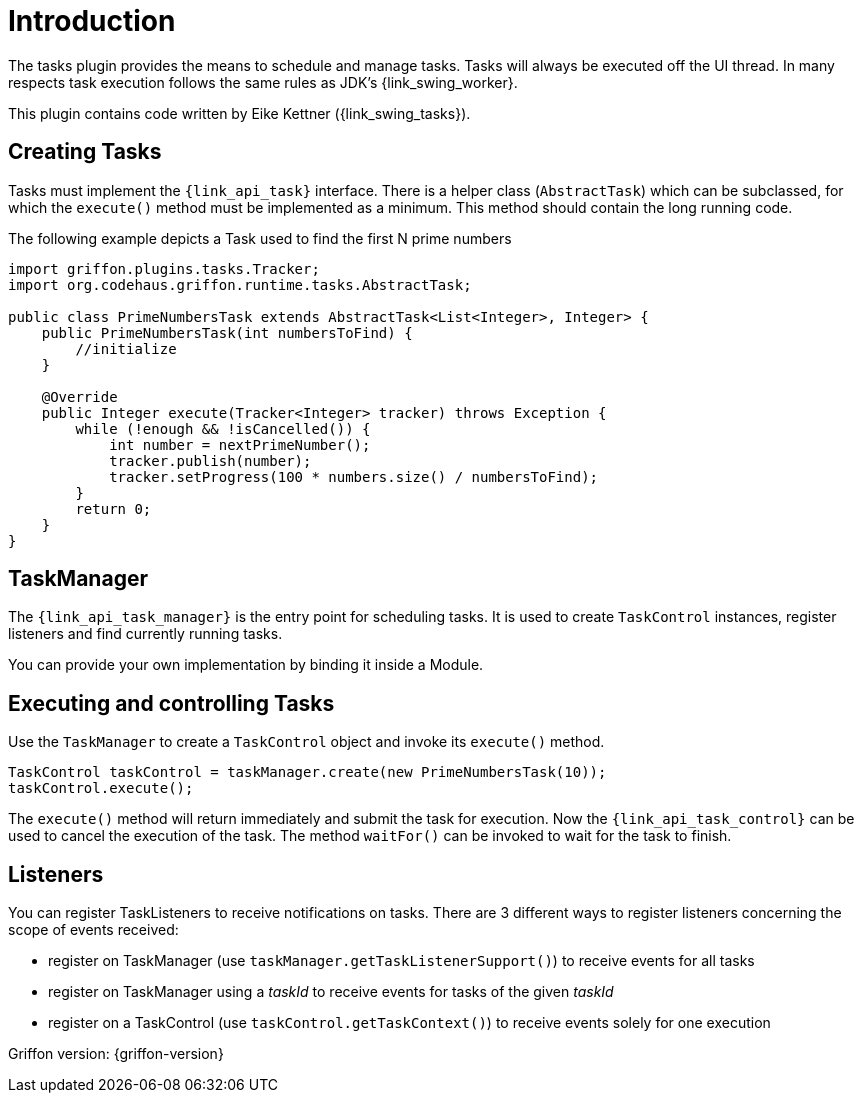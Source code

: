 
[[_introduction]]
= Introduction

The tasks plugin provides the means to schedule and manage tasks. Tasks will
always be executed off the UI thread. In many respects task execution follows
the same rules as JDK's {link_swing_worker}.

This plugin contains code written by Eike Kettner ({link_swing_tasks}).

== Creating Tasks

Tasks must implement the `{link_api_task}` interface. There is a helper class
(`AbstractTask`) which can be subclassed, for which the `execute()` method must
be implemented as a minimum. This method should contain the long running code.

The following example depicts a Task used to find the first N prime numbers

[source,java,linenumbers,options="nowrap"]
----
import griffon.plugins.tasks.Tracker;
import org.codehaus.griffon.runtime.tasks.AbstractTask;

public class PrimeNumbersTask extends AbstractTask<List<Integer>, Integer> {
    public PrimeNumbersTask(int numbersToFind) {
        //initialize
    }

    @Override
    public Integer execute(Tracker<Integer> tracker) throws Exception {
        while (!enough && !isCancelled()) {
            int number = nextPrimeNumber();
            tracker.publish(number);
            tracker.setProgress(100 * numbers.size() / numbersToFind);
        }
        return 0;
    }
}
----

== TaskManager

The `{link_api_task_manager}` is the entry point for scheduling tasks. It is used to create
`TaskControl` instances, register listeners and find currently running tasks.

You can provide your own implementation by binding it inside a Module.

== Executing and controlling Tasks

Use the `TaskManager` to create a `TaskControl` object and invoke its `execute()`
method.

[source,java,options="nowrap"]
----
TaskControl taskControl = taskManager.create(new PrimeNumbersTask(10));
taskControl.execute();
----

The `execute()` method will return immediately and submit the task for
execution. Now the `{link_api_task_control}` can be used to cancel the execution of the
task. The method `waitFor()` can be invoked to wait for the task to finish.

== Listeners

You can register TaskListeners to receive notifications on tasks. There are 3
different ways to register listeners concerning the scope of events received:

 * register on TaskManager (use `taskManager.getTaskListenerSupport()`) to
   receive events for all tasks
 * register on TaskManager using a _taskId_ to receive events for tasks of the
   given _taskId_
 * register on a TaskControl (use `taskControl.getTaskContext()`) to receive
   events solely for one execution

Griffon version: {griffon-version}


